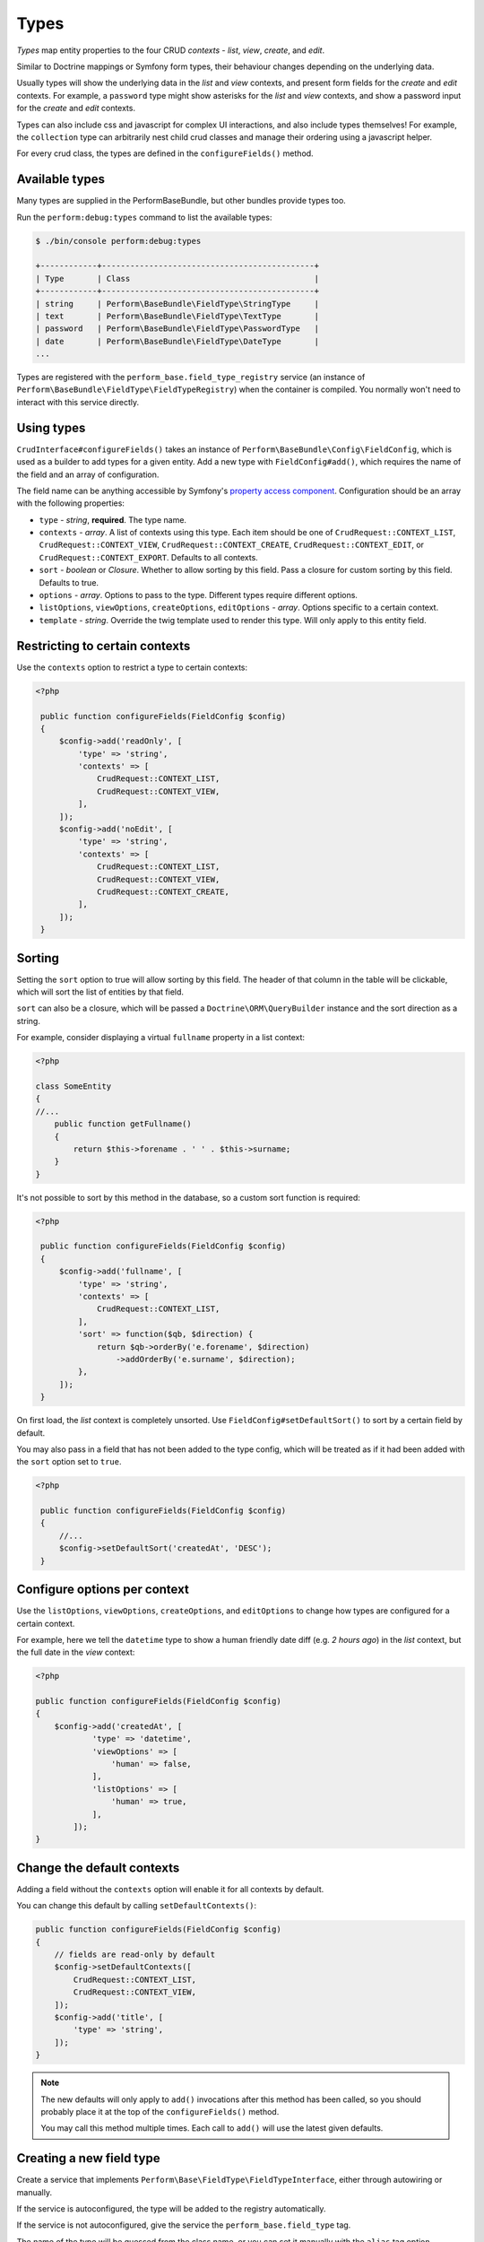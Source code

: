 Types
=====

`Types` map entity properties to the four CRUD `contexts` - `list`, `view`, `create`, and `edit`.

Similar to Doctrine mappings or Symfony form types, their behaviour changes depending on the underlying data.

Usually types will show the underlying data in the `list` and `view` contexts, and present form fields for the `create` and `edit` contexts. For example, a ``password`` type might show asterisks for the `list` and `view` contexts, and show a password input for the `create` and `edit` contexts.

Types can also include css and javascript for complex UI interactions, and also include types themselves!
For example, the ``collection`` type can arbitrarily nest child crud classes and manage their ordering using a javascript helper.

For every crud class, the types are defined in the ``configureFields()`` method.

Available types
---------------

Many types are supplied in the PerformBaseBundle, but other bundles provide types too.

Run the ``perform:debug:types`` command to list the available types:

.. code-block:: bash

   $ ./bin/console perform:debug:types

   +------------+---------------------------------------------+
   | Type       | Class                                       |
   +------------+---------------------------------------------+
   | string     | Perform\BaseBundle\FieldType\StringType     |
   | text       | Perform\BaseBundle\FieldType\TextType       |
   | password   | Perform\BaseBundle\FieldType\PasswordType   |
   | date       | Perform\BaseBundle\FieldType\DateType       |
   ...

Types are registered with the ``perform_base.field_type_registry`` service (an instance of ``Perform\BaseBundle\FieldType\FieldTypeRegistry``) when the container is compiled.
You normally won't need to interact with this service directly.

Using types
-----------

``CrudInterface#configureFields()`` takes an instance of ``Perform\BaseBundle\Config\FieldConfig``, which is used as a builder to add types for a given entity.
Add a new type with ``FieldConfig#add()``, which requires the name of the field and an array of configuration.

The field name can be anything accessible by Symfony's `property access component <http://symfony.com/doc/current/components/property_access.html>`_.
Configuration should be an array with the following properties:

* ``type`` - `string`, **required**. The type name.
* ``contexts`` - `array`. A list of contexts using this type. Each item should be one of ``CrudRequest::CONTEXT_LIST``, ``CrudRequest::CONTEXT_VIEW``, ``CrudRequest::CONTEXT_CREATE``, ``CrudRequest::CONTEXT_EDIT``, or ``CrudRequest::CONTEXT_EXPORT``. Defaults to all contexts.
* ``sort`` - `boolean` or `Closure`. Whether to allow sorting by this field. Pass a closure for custom sorting by this field. Defaults to true.
* ``options`` - `array`. Options to pass to the type. Different types require different options.
* ``listOptions``, ``viewOptions``, ``createOptions``, ``editOptions`` - `array`. Options specific to a certain context.
* ``template`` - `string`. Override the twig template used to render this type. Will only apply to this entity field.

Restricting to certain contexts
-------------------------------

Use the ``contexts`` option to restrict a type to certain contexts:

.. code-block:: php

   <?php

    public function configureFields(FieldConfig $config)
    {
        $config->add('readOnly', [
            'type' => 'string',
            'contexts' => [
                CrudRequest::CONTEXT_LIST,
                CrudRequest::CONTEXT_VIEW,
            ],
        ]);
        $config->add('noEdit', [
            'type' => 'string',
            'contexts' => [
                CrudRequest::CONTEXT_LIST,
                CrudRequest::CONTEXT_VIEW,
                CrudRequest::CONTEXT_CREATE,
            ],
        ]);
    }

.. _type_sorting:

Sorting
-------

Setting the ``sort`` option to true will allow sorting by this field.
The header of that column in the table will be clickable, which will sort the list of entities by that field.

``sort`` can also be a closure, which will be passed a ``Doctrine\ORM\QueryBuilder`` instance and the sort direction as a string.

For example, consider displaying a virtual ``fullname`` property in a list context:

.. code-block:: php

   <?php

   class SomeEntity
   {
   //...
       public function getFullname()
       {
           return $this->forename . ' ' . $this->surname;
       }
   }

It's not possible to sort by this method in the database, so a custom sort function is required:

.. code-block:: php

   <?php

    public function configureFields(FieldConfig $config)
    {
        $config->add('fullname', [
            'type' => 'string',
            'contexts' => [
                CrudRequest::CONTEXT_LIST,
            ],
            'sort' => function($qb, $direction) {
                return $qb->orderBy('e.forename', $direction)
                    ->addOrderBy('e.surname', $direction);
            },
        ]);
    }

On first load, the `list` context is completely unsorted.
Use ``FieldConfig#setDefaultSort()`` to sort by a certain field by default.

You may also pass in a field that has not been added to the type config, which will be treated as if it had been added with the ``sort`` option set to ``true``.

.. code-block:: php

   <?php

    public function configureFields(FieldConfig $config)
    {
        //...
        $config->setDefaultSort('createdAt', 'DESC');
    }

Configure options per context
-----------------------------

Use the ``listOptions``, ``viewOptions``, ``createOptions``, and ``editOptions`` to change how types are configured for a certain context.

For example, here we tell the ``datetime`` type to show a human friendly date diff (e.g. `2 hours ago`) in the `list` context, but the full date in the `view` context:

.. code-block:: php

    <?php

    public function configureFields(FieldConfig $config)
    {
        $config->add('createdAt', [
                'type' => 'datetime',
                'viewOptions' => [
                    'human' => false,
                ],
                'listOptions' => [
                    'human' => true,
                ],
            ]);
    }

Change the default contexts
----------------------------

Adding a field without the ``contexts`` option will enable it for all contexts by default.

You can change this default by calling ``setDefaultContexts()``:

.. code-block:: php

    public function configureFields(FieldConfig $config)
    {
        // fields are read-only by default
        $config->setDefaultContexts([
            CrudRequest::CONTEXT_LIST,
            CrudRequest::CONTEXT_VIEW,
        ]);
        $config->add('title', [
            'type' => 'string',
        ]);
    }

.. note::

   The new defaults will only apply to ``add()`` invocations after this method has been called, so you should probably place it at the top of the ``configureFields()`` method.

   You may call this method multiple times.
   Each call to ``add()`` will use the latest given defaults.

Creating a new field type
-------------------------

Create a service that implements ``Perform\Base\FieldType\FieldTypeInterface``, either through autowiring or manually.

If the service is autoconfigured, the type will be added to the registry automatically.

If the service is not autoconfigured, give the service the ``perform_base.field_type`` tag.

The name of the type will be guessed from the class name, or you can set it manually with the ``alias`` tag option.

.. code-block:: yaml

    # configured automatically
    MyApp\Type\AutoType
        autoconfigure: true

    # configured manually
    MyApp\Type\ManualType
        tags:
            - {name: perform_base.field_type}

    # configured manually, setting the type name explicitly
    MyApp\Type\AnotherType
        tags:
            - {name: perform_base.field_type, alias: app_another}


Then run the ``perform:debug:types`` command to view your new types:

.. code-block:: bash

   $ ./bin/console perform:debug:types

   +-------------+-------------------------+
   | Type        | Class                   |
   +-------------+-------------------------+
   | auto        | MyApp\Type\AutoType     |
   | manual      | MyApp\Type\ManualType   |
   | app_another | MyApp\Type\AnotherType  |
   ...
